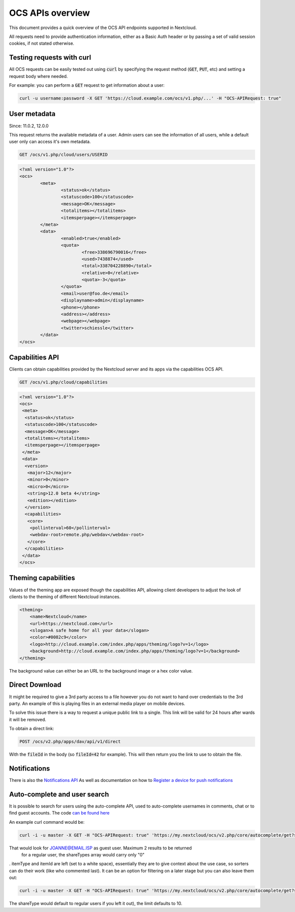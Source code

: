 =================
OCS APIs overview
=================

This document provides a quick overview of the OCS API endpoints supported in Nextcloud.

All requests need to provide authentication information, either as a Basic Auth header or by passing a set of valid session cookies, if not stated otherwise.


Testing requests with curl
--------------------------

All OCS requests can be easily tested out using :code:`curl` by specifying the request method (:code:`GET`, :code:`PUT`, etc) and setting a request body where needed.

For example: you can perform a :code:`GET` request to get information about a user:


.. code-block:: bash

    curl -u username:password -X GET 'https://cloud.example.com/ocs/v1.php/...' -H "OCS-APIRequest: true"


User metadata
-------------

Since: 11.0.2, 12.0.0

This request returns the available metadata of a user. Admin users can see the information of all users, while a default user only can access it's own metadata.

.. code::

	GET /ocs/v1.php/cloud/users/USERID


.. code:: xml

	<?xml version="1.0"?>
	<ocs>
		<meta>
			<status>ok</status>
			<statuscode>100</statuscode>
			<message>OK</message>
			<totalitems></totalitems>
			<itemsperpage></itemsperpage>
		</meta>
		<data>
			<enabled>true</enabled>
			<quota>
				<free>338696790016</free>
				<used>7438874</used>
				<total>338704228890</total>
				<relative>0</relative>
				<quota>-3</quota>
			</quota>
			<email>user@foo.de</email>
			<displayname>admin</displayname>
			<phone></phone>
			<address></address>
			<webpage></webpage>
			<twitter>schiessle</twitter>
		</data>
	</ocs>


Capabilities API
----------------

Clients can obtain capabilities provided by the Nextcloud server and its apps via the capabilities OCS API.

.. code::

	GET /ocs/v1.php/cloud/capabilities



.. code:: xml

    <?xml version="1.0"?>
    <ocs>
     <meta>
      <status>ok</status>
      <statuscode>100</statuscode>
      <message>OK</message>
      <totalitems></totalitems>
      <itemsperpage></itemsperpage>
     </meta>
     <data>
      <version>
       <major>12</major>
       <minor>0</minor>
       <micro>0</micro>
       <string>12.0 beta 4</string>
       <edition></edition>
      </version>
      <capabilities>
       <core>
        <pollinterval>60</pollinterval>
        <webdav-root>remote.php/webdav</webdav-root>
       </core>
      </capabilities>
     </data>
    </ocs>


Theming capabilities
--------------------

Values of the theming app are exposed though the capabilities API, allowing client developers to adjust the look of clients to the theming of different Nextcloud instances.

.. code:: xml

    <theming>
        <name>Nextcloud</name>
        <url>https://nextcloud.com</url>
        <slogan>A safe home for all your data</slogan>
        <color>#0082c9</color>
        <logo>http://cloud.example.com/index.php/apps/theming/logo?v=1</logo>
        <background>http://cloud.example.com/index.php/apps/theming/logo?v=1</background>
    </theming>


The background value can either be an URL to the background image or a hex color value.

Direct Download
---------------

It might be required to give a 3rd party access to a file however you do not
want to hand over credentials to the 3rd party. An example of this is playing
files in an external media player on mobile devices.

To solve this issue there is a way to request a unique public link to a single.
This link will be valid for 24 hours after wards it will be removed.

To obtain a direct link:

.. code::

	POST /ocs/v2.php/apps/dav/api/v1/direct

With the :code:`fileId` in the body (so :code:`fileId=42` for example).
This will then return you the link to use to obtain the file.

Notifications
-------------

There is also the `Notifications API <https://github.com/nextcloud/notifications/blob/master/docs/ocs-endpoint-v2.md>`_
As well as documentation on how to `Register a device for push notifications <https://github.com/nextcloud/notifications/blob/5a2d3607952bad675e4057620a9c7de8a7f84f0b/docs/push-v3.md>`_

Auto-complete and user search
-----------------------------

It is possible to search for users using the auto-complete API, used to auto-complete usernames in comments, chat or to find guest accounts. The code `can be found here <https://github.com/nextcloud/server/blob/master/core/Controller/AutoCompleteController.php#L69>`_

An example curl command would be:

.. code::

     curl -i -u master -X GET -H "OCS-APIRequest: true" 'https://my.nextcloud/ocs/v2.php/core/autocomplete/get?search=JOANNE%40EMAIL.ISP&itemType=%20&itemId=%20&shareTypes[]=8&limit=2'

That would look for JOANNE@EMAIL.ISP as guest user. Maximum 2 results to be returned
 for a regular user, the shareTypes array would carry only "0"
. itemType and itemId are left (set to a white space), essentially they are to give context about the use case, so sorters can do their work (like who commented last). It  can be an option for filtering on a later stage but you can also leave them out:

.. code::

     curl -i -u master -X GET -H "OCS-APIRequest: true" 'https://my.nextcloud/ocs/v2.php/core/autocomplete/get?search=JOANNE%40EMAIL.ISP&shareTypes[]=8&limit=2'

The shareType would default to regular users if you left it out), the limit defaults to 10.
